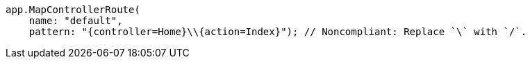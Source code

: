 [source,csharp,diff-id=2,diff-type=noncompliant]
----
app.MapControllerRoute(
    name: "default",
    pattern: "{controller=Home}\\{action=Index}"); // Noncompliant: Replace `\` with `/`.
----

